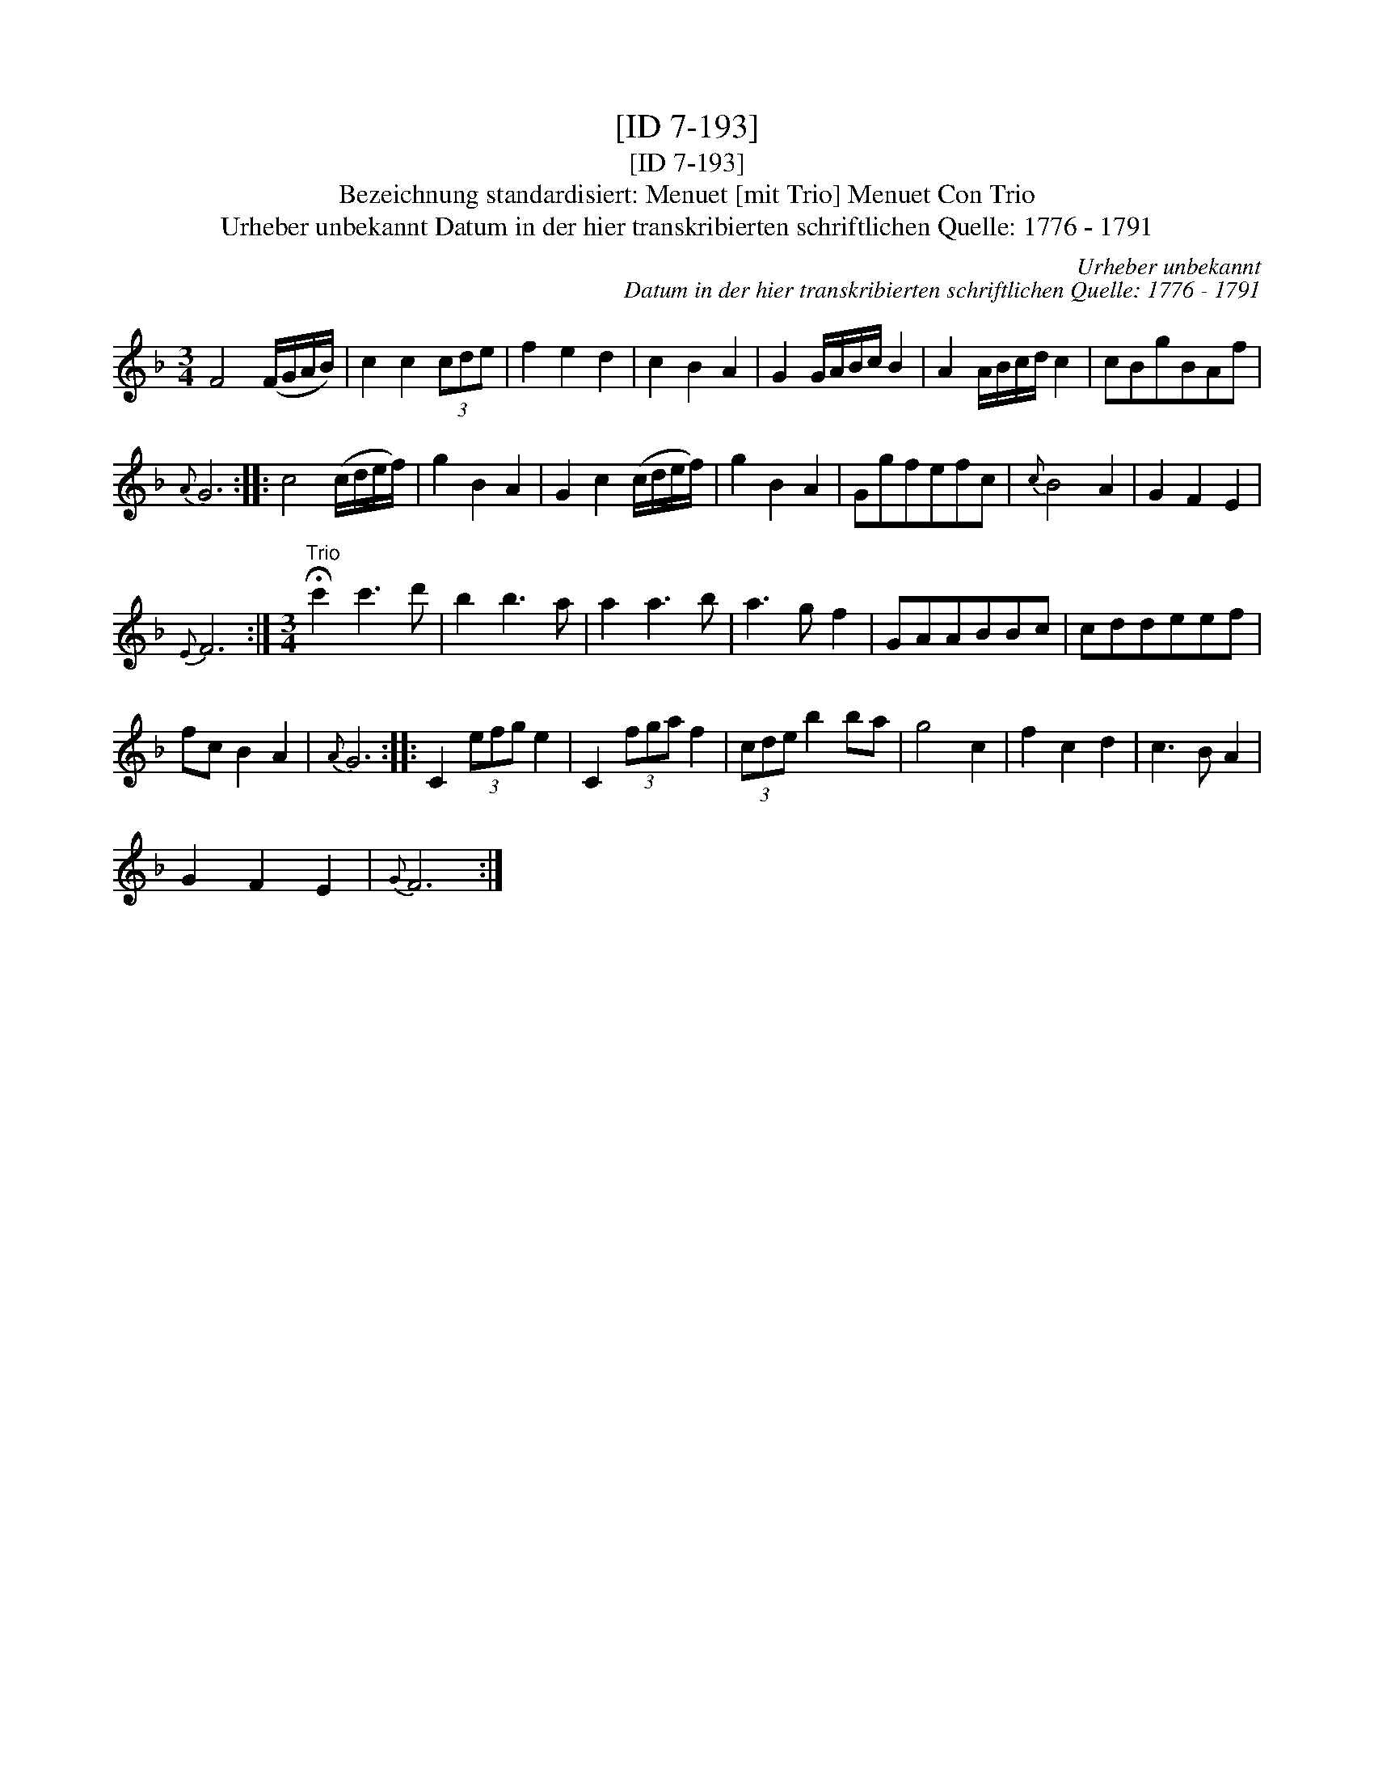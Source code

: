 X:1
T:[ID 7-193]
T:[ID 7-193]
T:Bezeichnung standardisiert: Menuet [mit Trio] Menuet Con Trio
T:Urheber unbekannt Datum in der hier transkribierten schriftlichen Quelle: 1776 - 1791
C:Urheber unbekannt
C:Datum in der hier transkribierten schriftlichen Quelle: 1776 - 1791
L:1/8
M:3/4
K:F
V:1 treble 
V:1
 F4 (F/G/A/B/) | c2 c2 (3cde | f2 e2 d2 | c2 B2 A2 | G2 G/A/B/c/ B2 | A2 A/B/c/d/ c2 | cBgBAf | %7
{A} G6 :: c4 (c/d/e/f/) | g2 B2 A2 | G2 c2 (c/d/e/f/) | g2 B2 A2 | Ggfefc |{c} B4 A2 | G2 F2 E2 | %15
{E} F6 :|[M:3/4]"^Trio" !fermata!c'2 c'3 d' | b2 b3 a | a2 a3 b | a3 g f2 | GAABBc | cddeef | %22
 fc B2 A2 |{A} G6 :: C2 (3efg e2 | C2 (3fga f2 | (3cde b2 ba | g4 c2 | f2 c2 d2 | c3 B A2 | %30
 G2 F2 E2 |{G} F6 :| %32

